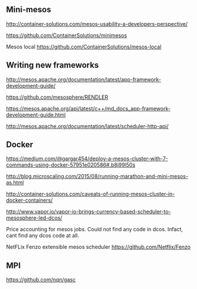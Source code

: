


** Mini-mesos 
http://container-solutions.com/mesos-usability-a-developers-perspective/

https://github.com/ContainerSolutions/minimesos

Mesos local https://github.com/ContainerSolutions/mesos-local


** Writing new frameworks

http://mesos.apache.org/documentation/latest/app-framework-development-guide/

https://github.com/mesosphere/RENDLER

https://mesos.apache.org/api/latest/c++/md_docs_app-framework-development-guide.html

http://mesos.apache.org/documentation/latest/scheduler-http-api/


** Docker 

https://medium.com/@gargar454/deploy-a-mesos-cluster-with-7-commands-using-docker-57951e020586#.b8j99l50s

http://blog.microscaling.com/2015/08/running-marathon-and-mini-mesos-as.html

http://container-solutions.com/caveats-of-running-mesos-cluster-in-docker-containers/


http://www.vapor.io/vapor-io-brings-currency-based-scheduler-to-mesosphere-led-dcos/ 

Price accounting for mesos jobs. Could not find any code in dcos. Infact, cant find any dcos code at all.


NetFLix Fenzo extensible mesos scheduler https://github.com/Netflix/Fenzo


** MPI

https://github.com/nqn/gasc
